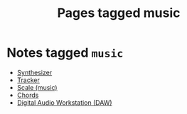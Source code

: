 #+TITLE: Pages tagged music
* Notes tagged ~music~
- [[../notes/synth.org][Synthesizer]]
- [[../notes/tracker.org][Tracker]]
- [[../notes/scale_music.org][Scale (music)]]
- [[../notes/chords.org][Chords]]
- [[../notes/daw.org][Digital Audio Workstation (DAW)]]
